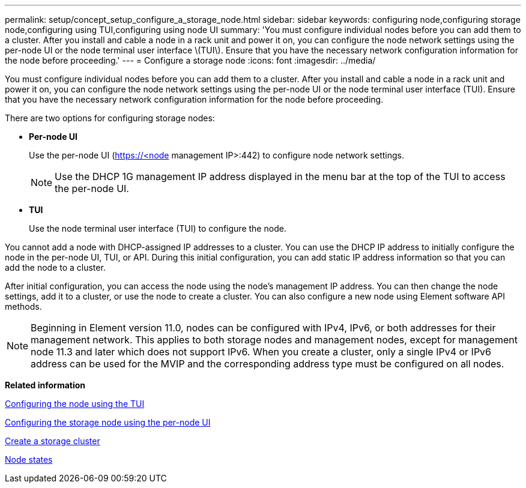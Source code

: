 ---
permalink: setup/concept_setup_configure_a_storage_node.html
sidebar: sidebar
keywords: configuring node,configuring storage node,configuring using TUI,configuring using node UI
summary: 'You must configure individual nodes before you can add them to a cluster. After you install and cable a node in a rack unit and power it on, you can configure the node network settings using the per-node UI or the node terminal user interface \(TUI\). Ensure that you have the necessary network configuration information for the node before proceeding.'
---
= Configure a storage node
:icons: font
:imagesdir: ../media/

[.lead]
You must configure individual nodes before you can add them to a cluster. After you install and cable a node in a rack unit and power it on, you can configure the node network settings using the per-node UI or the node terminal user interface (TUI). Ensure that you have the necessary network configuration information for the node before proceeding.

There are two options for configuring storage nodes:

* *Per-node UI*
+
Use the per-node UI (https://<node management IP>:442) to configure node network settings.
+
NOTE: Use the DHCP 1G management IP address displayed in the menu bar at the top of the TUI to access the per-node UI.

* *TUI*
+
Use the node terminal user interface (TUI) to configure the node.

You cannot add a node with DHCP-assigned IP addresses to a cluster. You can use the DHCP IP address to initially configure the node in the per-node UI, TUI, or API. During this initial configuration, you can add static IP address information so that you can add the node to a cluster.

After initial configuration, you can access the node using the node's management IP address. You can then change the node settings, add it to a cluster, or use the node to create a cluster. You can also configure a new node using Element software API methods.

NOTE: Beginning in Element version 11.0, nodes can be configured with IPv4, IPv6, or both addresses for their management network. This applies to both storage nodes and management nodes, except for management node 11.3 and later which does not support IPv6. When you create a cluster, only a single IPv4 or IPv6 address can be used for the MVIP and the corresponding address type must be configured on all nodes.

*Related information*

xref:task_configure_the_node_using_the_tui.adoc[Configuring the node using the TUI]

xref:task_configure_the_node_using_the_node_ui.adoc[Configuring the storage node using the per-node UI]

xref:task_setup_create_a_storage_cluster.adoc[Create a storage cluster]

xref:reference_system_manage_nodes_node_states.adoc[Node states]
